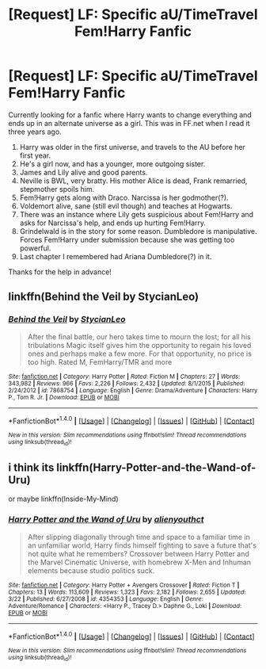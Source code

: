 #+TITLE: [Request] LF: Specific aU/TimeTravel Fem!Harry Fanfic

* [Request] LF: Specific aU/TimeTravel Fem!Harry Fanfic
:PROPERTIES:
:Author: fruitealicious
:Score: 4
:DateUnix: 1474341604.0
:DateShort: 2016-Sep-20
:FlairText: Request
:END:
Currently looking for a fanfic where Harry wants to change everything and ends up in an alternate universe as a girl. This was in FF.net when I read it three years ago.

1. Harry was older in the first universe, and travels to the AU before her first year.
2. He's a girl now, and has a younger, more outgoing sister.
3. James and Lily alive and good parents.
4. Neville is BWL, very bratty. His mother Alice is dead, Frank remarried, stepmother spoils him.
5. Fem!Harry gets along with Draco. Narcissa is her godmother(?).
6. Voldemort alive, sane (still evil though) and teaches at Hogwarts.
7. There was an instance where Lily gets suspicious about Fem!Harry and asks for Narcissa's help, and ends up hurting Fem!Harry.
8. Grindelwald is in the story for some reason. Dumbledore is manipulative. Forces Fem!Harry under submission because she was getting too powerful.
9. Last chapter I remembered had Ariana Dumbledore(?) in it.

Thanks for the help in advance!


** linkffn(Behind the Veil by StycianLeo)
:PROPERTIES:
:Author: teamfireyleader
:Score: 2
:DateUnix: 1474379891.0
:DateShort: 2016-Sep-20
:END:

*** [[http://www.fanfiction.net/s/7868754/1/][*/Behind the Veil/*]] by [[https://www.fanfiction.net/u/3695578/StycianLeo][/StycianLeo/]]

#+begin_quote
  After the final battle, our hero takes time to mourn the lost; for all his tribulations Magic itself gives him the opportunity to regain his loved ones and perhaps make a few more. For that opportunity, no price is too high. Rated M, FemHarry/TMR and more
#+end_quote

^{/Site/: [[http://www.fanfiction.net/][fanfiction.net]] *|* /Category/: Harry Potter *|* /Rated/: Fiction M *|* /Chapters/: 27 *|* /Words/: 343,982 *|* /Reviews/: 966 *|* /Favs/: 2,226 *|* /Follows/: 2,432 *|* /Updated/: 8/1/2015 *|* /Published/: 2/24/2012 *|* /id/: 7868754 *|* /Language/: English *|* /Genre/: Drama/Adventure *|* /Characters/: Harry P., Tom R. Jr. *|* /Download/: [[http://www.ff2ebook.com/old/ffn-bot/index.php?id=7868754&source=ff&filetype=epub][EPUB]] or [[http://www.ff2ebook.com/old/ffn-bot/index.php?id=7868754&source=ff&filetype=mobi][MOBI]]}

--------------

*FanfictionBot*^{1.4.0} *|* [[[https://github.com/tusing/reddit-ffn-bot/wiki/Usage][Usage]]] | [[[https://github.com/tusing/reddit-ffn-bot/wiki/Changelog][Changelog]]] | [[[https://github.com/tusing/reddit-ffn-bot/issues/][Issues]]] | [[[https://github.com/tusing/reddit-ffn-bot/][GitHub]]] | [[[https://www.reddit.com/message/compose?to=tusing][Contact]]]

^{/New in this version: Slim recommendations using/ ffnbot!slim! /Thread recommendations using/ linksub(thread_id)!}
:PROPERTIES:
:Author: FanfictionBot
:Score: 1
:DateUnix: 1474379906.0
:DateShort: 2016-Sep-20
:END:


** i think its linkffn(Harry-Potter-and-the-Wand-of-Uru)

or maybe linkffn(Inside-My-Mind)
:PROPERTIES:
:Author: Archimand
:Score: 0
:DateUnix: 1474355311.0
:DateShort: 2016-Sep-20
:END:

*** [[http://www.fanfiction.net/s/4354353/1/][*/Harry Potter and the Wand of Uru/*]] by [[https://www.fanfiction.net/u/237207/alienyouthct][/alienyouthct/]]

#+begin_quote
  After slipping diagonally through time and space to a familiar time in an unfamiliar world, Harry finds himself fighting to save a future that's not quite what he remembers? Crossover between Harry Potter and the Marvel Cinematic Universe, with homebrew X-Men and Inhuman elements because studio politics suck.
#+end_quote

^{/Site/: [[http://www.fanfiction.net/][fanfiction.net]] *|* /Category/: Harry Potter + Avengers Crossover *|* /Rated/: Fiction T *|* /Chapters/: 13 *|* /Words/: 113,609 *|* /Reviews/: 1,323 *|* /Favs/: 2,182 *|* /Follows/: 2,655 *|* /Updated/: 3/22 *|* /Published/: 6/27/2008 *|* /id/: 4354353 *|* /Language/: English *|* /Genre/: Adventure/Romance *|* /Characters/: <Harry P., Tracey D.> Daphne G., Loki *|* /Download/: [[http://www.ff2ebook.com/old/ffn-bot/index.php?id=4354353&source=ff&filetype=epub][EPUB]] or [[http://www.ff2ebook.com/old/ffn-bot/index.php?id=4354353&source=ff&filetype=mobi][MOBI]]}

--------------

*FanfictionBot*^{1.4.0} *|* [[[https://github.com/tusing/reddit-ffn-bot/wiki/Usage][Usage]]] | [[[https://github.com/tusing/reddit-ffn-bot/wiki/Changelog][Changelog]]] | [[[https://github.com/tusing/reddit-ffn-bot/issues/][Issues]]] | [[[https://github.com/tusing/reddit-ffn-bot/][GitHub]]] | [[[https://www.reddit.com/message/compose?to=tusing][Contact]]]

^{/New in this version: Slim recommendations using/ ffnbot!slim! /Thread recommendations using/ linksub(thread_id)!}
:PROPERTIES:
:Author: FanfictionBot
:Score: 1
:DateUnix: 1474355336.0
:DateShort: 2016-Sep-20
:END:
